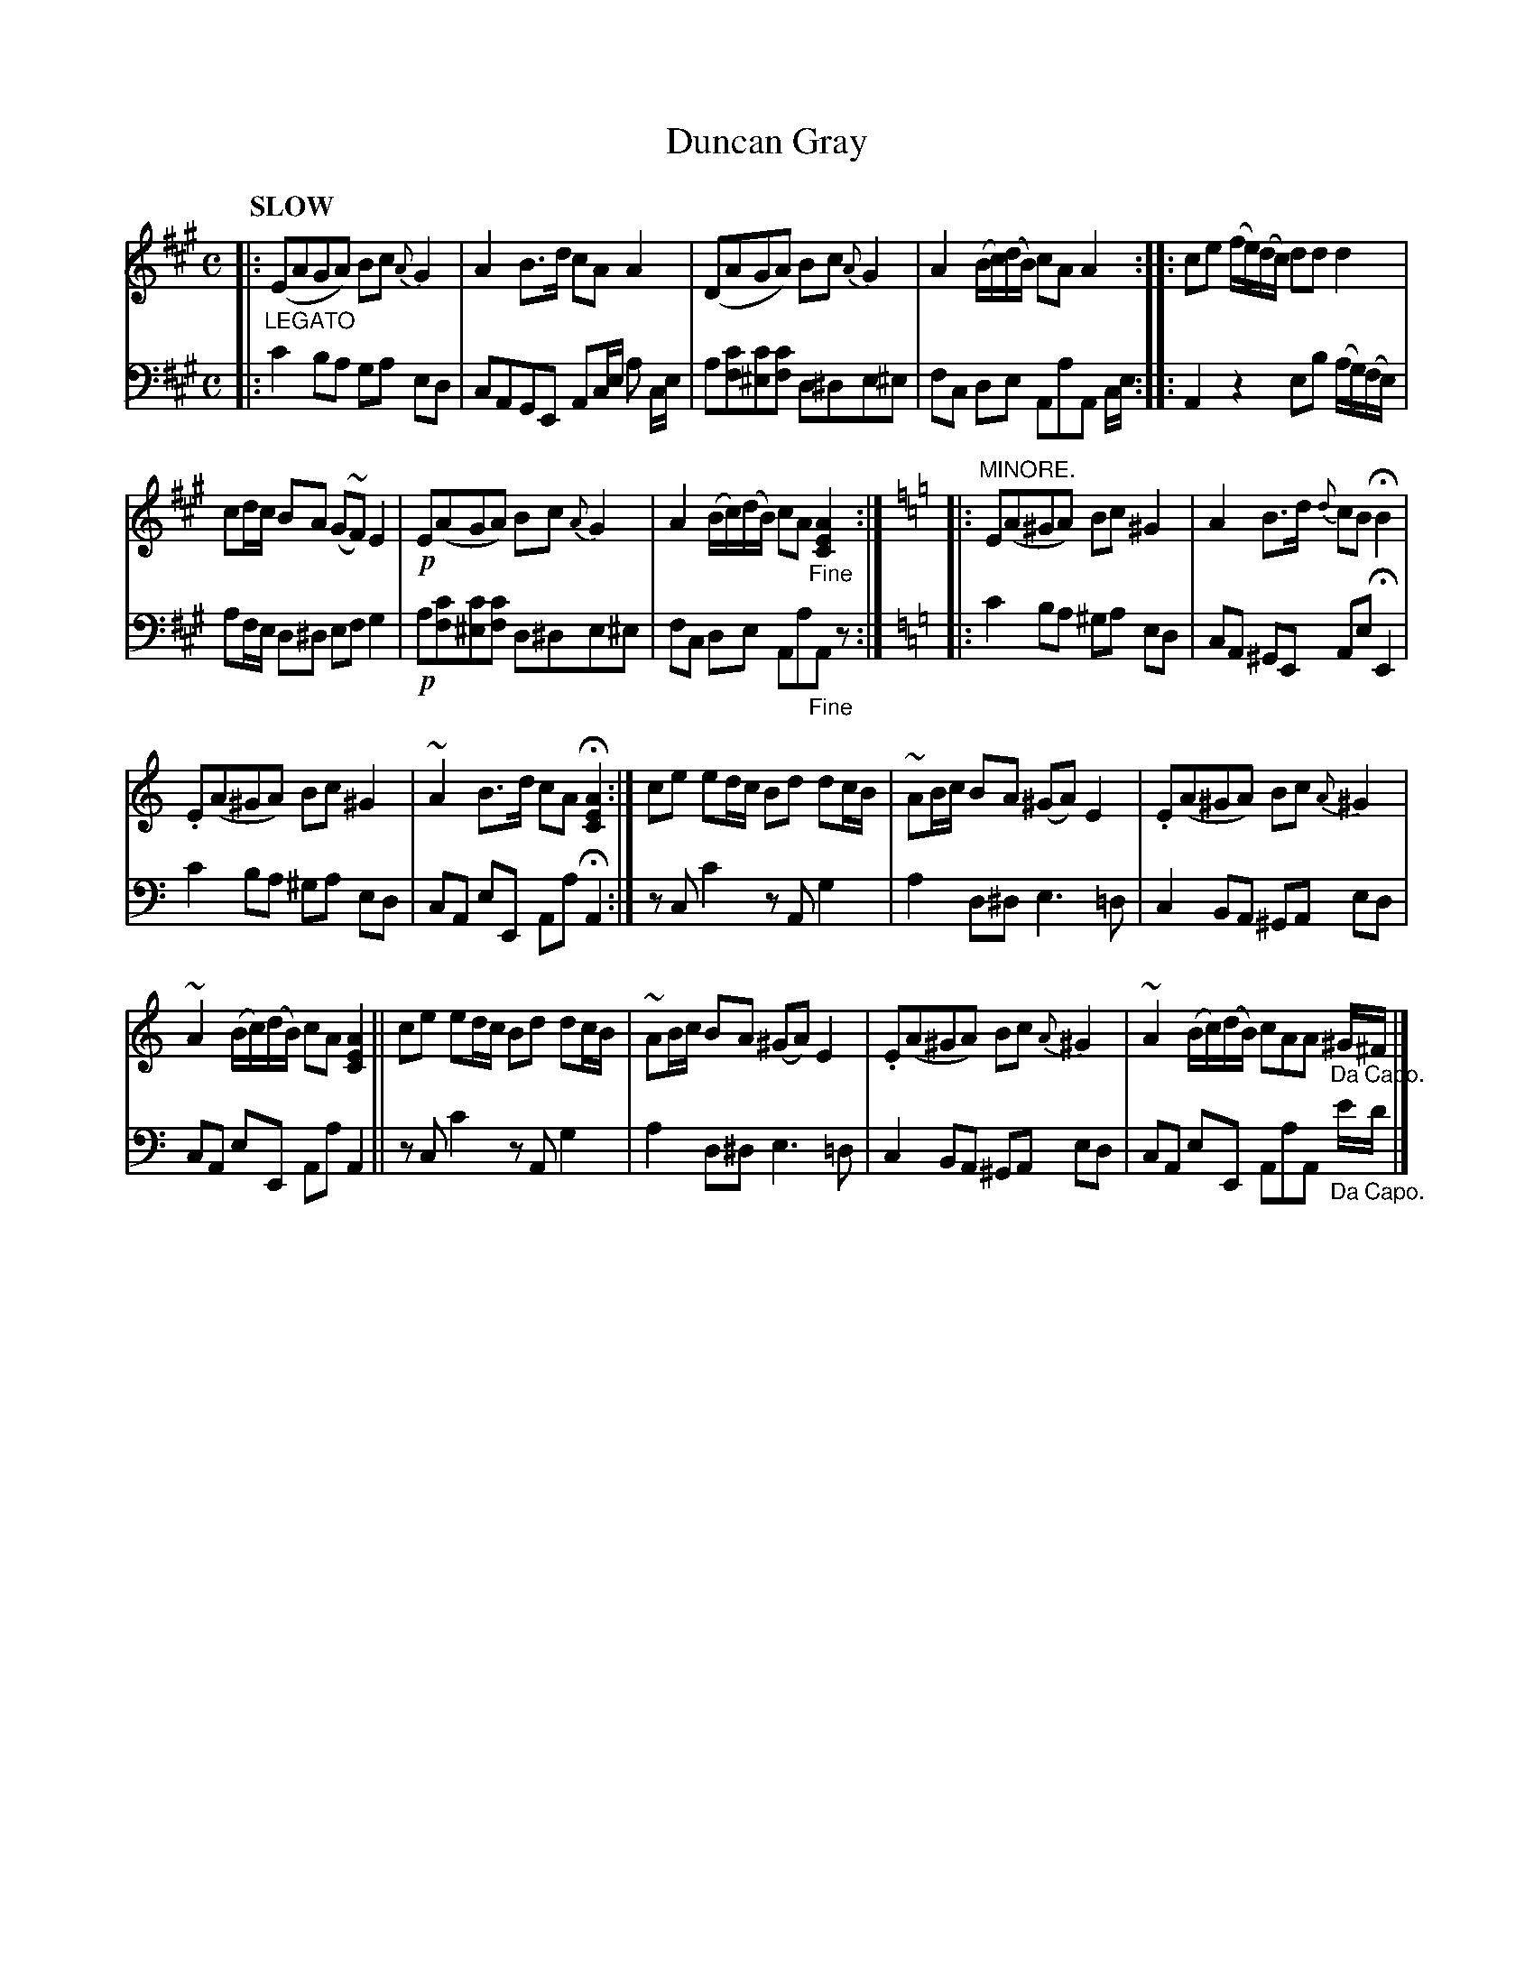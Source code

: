 X: 4182
T: Duncan Gray
%R: air, march, reel
N: This is version 1, for ABC software that doesn't understand voice overlays.
B: Niel Gow & Sons "Complete Repository" v.4 p.18 #2 (and top 2 staves of p.19)
Z: 2021 John Chambers <jc:trillian.mit.edu>
M: C
L: 1/8
Q: "SLOW"
K: A
% - - - - - - - - - -
% Voice 1 formatted for compactness and proofreading.
V: 1 staves=2
|: "_LEGATO"\
(EAGA) Bc{A}G2 | A2B>d cAA2 |\
(DAGA) Bc{A}G2 | A2 (B/c/)(d/B/) cAA2 ::\
ce (f/e/)(d/c/) dd d2 |
cd/c/ BA (G~F) E2 | !p!E(AGA) Bc {A}G2 |\
A2 (B/c/)(d/B/) cA"_Fine"[A2E2C2] :|]\
[K:=f=c=g][K:Am]\
|: "MINORE."\
E(A^GA) Bc^G2 | A2B>d {d}cBHB2 |
.E(A^GA) Bc ^G2 | ~A2B>d cAH[A2E2C2] :|\
ce ed/c/ Bd dc/B/ | ~AB/c/ BA (^GA) E2 | .E(A^GA) Bc {A}^G2 |
~A2 (B/c/)(d/B/) cA [A2E2C2] ||\
ce ed/c/ Bd dc/B/ | ~AB/c/ BA (^GA) E2 |\
.E(A^GA) Bc{A}^G2 | ~A2 (B/c/)(d/B/) cAA "_Da Capo."^G/^F/ |]
% - - - - - - - - - -
% Voice 2 preserves the book's staff layout.
V: 2 clef=bass middle=d
|: c'2ba ga ed | cAGE Ac/e/ a c/e/ | a[c'f][c'^e][c'f] d^de^e | fc de AaA c/e/ ::
A2 z2 eb (a/g/)(f/e/) | af/e/ d^d ef g2 | !p!a[c'f][c'^e][c'f] d^de^e | fc de Aa"_Fine"Az :|
[K:=f=c=g][K:Am]\
|: c'2 ba ^ga ed | cA ^GE Ae HE2 | c'2 ba ^ga ed | cA eE Aa HA2 :| zc c'2 zA g2 |
a2 d^d e3 =d | c2 BA ^GA ed | cA eE Aa A2 || zc c'2 zA g2 |
a2 d^d e3 =d | c2 BA ^GA ed | cA eE AaA "_Da Capo."e'/d'/ |]
